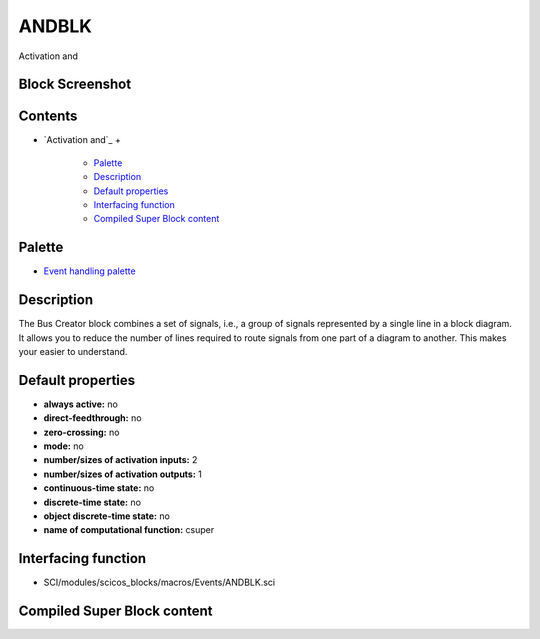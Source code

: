 


ANDBLK
======

Activation and



Block Screenshot
~~~~~~~~~~~~~~~~





Contents
~~~~~~~~


+ `Activation and`_
  +

    + `Palette`_
    + `Description`_
    + `Default properties`_
    + `Interfacing function`_
    + `Compiled Super Block content`_





Palette
~~~~~~~


+ `Event handling palette`_




Description
~~~~~~~~~~~

The Bus Creator block combines a set of signals, i.e., a group of
signals represented by a single line in a block diagram. It allows you
to reduce the number of lines required to route signals from one part
of a diagram to another. This makes your easier to understand.



Default properties
~~~~~~~~~~~~~~~~~~


+ **always active:** no
+ **direct-feedthrough:** no
+ **zero-crossing:** no
+ **mode:** no
+ **number/sizes of activation inputs:** 2
+ **number/sizes of activation outputs:** 1
+ **continuous-time state:** no
+ **discrete-time state:** no
+ **object discrete-time state:** no
+ **name of computational function:** csuper




Interfacing function
~~~~~~~~~~~~~~~~~~~~


+ SCI/modules/scicos_blocks/macros/Events/ANDBLK.sci




Compiled Super Block content
~~~~~~~~~~~~~~~~~~~~~~~~~~~~



.. _Event handling palette: Events_pal.html
.. _Interfacing function: ANDBLK.html#Interfacingfunction_ANDBLK
.. _Palette: ANDBLK.html#Palette_ANDBLK
.. _Default properties: ANDBLK.html#Defaultproperties_ANDBLK
.. _Compiled Super Block content: ANDBLK.html
.. _Description: ANDBLK.html#Description_ANDBLK


